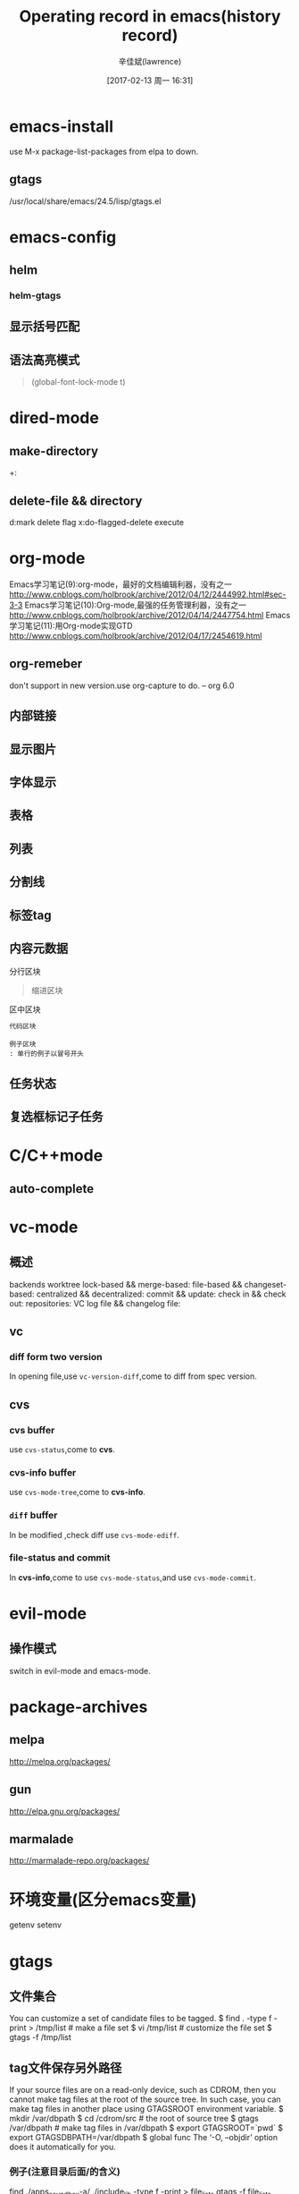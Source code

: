 #+TITLE:       Operating record in emacs(history record)
#+AUTHOR:      辛佳斌(lawrence)
#+DATE:        [2017-02-13 周一 16:31]
#+EMAIL:       lawrencejiabin@163.com
#+KEYWORDS:    the page keywords, e.g. for the XHTML meta tag
#+LANGUAGE:    language for HTML, e.g. ‘en’ (org-export-default-language)
#+TODO:        TODO

#+SEQ_TODO: REPORT(r) BUG(b) KNOWNCAUSE(k) | FIXED(f)
#+SEQ_TODO: TODO(T!) | DONE(D@)3  CANCELED(C@/!)  

* emacs-install
use M-x package-list-packages from elpa to down.
** gtags
/usr/local/share/emacs/24.5/lisp/gtags.el
* emacs-config
** helm
*** helm-gtags

** 显示括号匹配
#+BEGIN_COMMENT
(show-paren-mode t)
;;use backward-sexp(C-M-b) and forward-sexp(C-M-f) to jump match parent. 
#+END_COMMENT

** 语法高亮模式
#+BEGIN_QUOTE
(global-font-lock-mode t) 
#+END_QUOTE
* dired-mode
** make-directory
+:
** delete-file && directory
d:mark delete flag
x:do-flagged-delete execute
* org-mode
Emacs学习笔记(9):org-mode，最好的文档编辑利器，没有之一
http://www.cnblogs.com/holbrook/archive/2012/04/12/2444992.html#sec-3-3
Emacs学习笔记(10):Org-mode,最强的任务管理利器，没有之一
http://www.cnblogs.com/holbrook/archive/2012/04/14/2447754.html
Emacs学习笔记(11):用Org-mode实现GTD
http://www.cnblogs.com/holbrook/archive/2012/04/17/2454619.html

** org-remeber
#+BEGIN_VERSE
don't support in new version.use org-capture to do. -- org 6.0
#+END_VERSE

** 内部链接
#+BEGIN_COMMENT
    定义锚点 #<<my-anchor>>
    [[my-anchor][内部链接] ](如果没有空格，显示会有变化)
脚注可以看作是一种特殊的内部链接，但是要求具有"fn:"前缀：
    添加脚注链接 [[fn:footprint1][脚注1] ]
    定义脚注 [fn:footprint1]
#+END_COMMENT
** 显示图片
#+BEGIN_COMMENT
下载 iimage.el 文件扔到 Emacs 的目录里，然后在 .emacs 里添加下面的代码：
;; iimage mode
(autoload 'iimage-mode "iimage" "Support Inline image minor mode." t)
(autoload 'turn-on-iimage-mode "iimage" "Turn on Inline image minor mode." t)
然后就可以用命令
M-x iimage-mode RET
在当前模式里启动 iimage 这个 minor mode。
iimage-mode目前只能显示以文件方式链接的图片。
#+END_COMMENT
** 字体显示
#+BEGIN_COMMENT
*粗体*
/斜体/
+删除线+
_下划线_
下标： H_2 O
上标： E=mc^2
等宽字：  =git=  或者 ~git~
#+END_COMMENT
** 表格
#+BEGIN_COMMENT
| Name  | Pone | Age |
|-------+------+-----|
| Peter | 1234 | 17  |
| Anna  | 4321 | 25  |
按C-c RET,就可以生成整个表格的结构
按C-c C-c自动重建表格
按TAB切换到下一个区域
#+END_COMMENT
** 列表
#+BEGIN_COMMENT
无序列表项以‘-’、‘+’或者‘*‘开头。
有序列表项以‘1.’或者‘1)’开头。
描述列表用‘::’将项和描述分开。
有序列表和无序列表都以缩进表示层级。只要对齐缩进，不管是换行还是分块都认为是处于当前列表项。
后面有两个空行时，列表就结束了.
#+END_COMMENT
** 分割线
#+BEGIN_COMMENT
五条短线或以上显示为分隔线。
-----
#+END_COMMENT
** 标签tag
#+BEGIN_COMMENT
即子标题自动继承父标题的标签。比如：
  * Meeting with the French group     :work:
  ** Summary by Frank                 :boss:notes:
  *** TODO Prepare slides for him     :action:
则最后一行标题具有 work, boss, notes, action 四个标签。
#+END_COMMENT
** 内容元数据
#+BEGIN_COMMENT
注释区块
以‘#‘开头的行被看作注释
#+END_COMMENT
#+BEGIN_VERSE
分行区块
#+END_VERSE
#+BEGIN_QUOTE
缩进区块
#+END_QUOTE
#+BEGIN_CENTER
区中区块
#+END_CENTER
#+BEGIN_SRC ruby
代码区块
#+END_SRC
#+BEGIN_EXAMPLE
例子区块
: 单行的例子以冒号开头
#+END_EXAMPLE
** 任务状态
#+BEGIN_COMMENT
可以定义多组状态序列，每个“#+SEQTODO”行定义一组
状态之间用空格分隔
可以在（）中定义附加选项，包括：
字符：该状态的快捷键
！：切换到该状态时会自动增加时间戳
@ ：切换到该状态时要求输入文字说明
如果同时设定@和！，使用“@/!”
用“|”分隔未完成状态和已完成状态。未完成状态在查询待办事项时会列出。
#+END_COMMENT
** 复选框标记子任务
#+BEGIN_COMMENT
对于以”[ ]“开头的列表， 会被当作复选框
 *** 一个任务 [0/2]
该任务包含几个步骤：
- [-] 步骤1 [1/2]
  - [X] 步骤1.1
  - [ ] 步骤1.2
- [-] 步骤2 [1/2]
  - [X] 步骤2.1
  - [ ] 步骤2.2
步骤的状态变化会改变上级步骤/任务的完成情况
#+END_COMMENT
* C/C++mode
** auto-complete
#+BEGIN_COMMENT
查找资料，配置C语言的自动匹配TAG，方便输入函数名和变量名。
#+END_COMMENT

* vc-mode
** 概述
backends
worktree
lock-based && merge-based:
file-based && changeset-based:
centralized && decentralized:
commit && update:
check in && check out:
repositories:
VC log file && changelog file:
** vc
*** diff form two version
In opening file,use ~vc-version-diff~,come to diff from spec version.
** cvs
*** *cvs* buffer
use ~cvs-status~,come to *cvs*.

*** *cvs-info* buffer
use ~cvs-mode-tree~,come to *cvs-info*.

*** =diff= buffer
In be modified ,check diff use ~cvs-mode-ediff~.

*** file-status and commit
In *cvs-info*,come to use ~cvs-mode-status~,and use ~cvs-mode-commit~. 

* evil-mode
** 操作模式
   switch in evil-mode and emacs-mode.

* package-archives
** melpa
   http://melpa.org/packages/
** gun
   http://elpa.gnu.org/packages/
** marmalade
   http://marmalade-repo.org/packages/

* 环境变量(区分emacs变量)
  getenv
  setenv
* gtags
** 文件集合
   You can customize a set of candidate files to be tagged.
    $ find . -type f -print > /tmp/list     # make a file set
    $ vi /tmp/list                         # customize the file set
    $ gtags -f /tmp/list
** tag文件保存另外路径
   If your source files are on a read-only device, such as CDROM, 
   then you cannot make tag files at the root of the source tree. 
   In such case, you can make tag files in another place using GTAGSROOT environment variable.
    $ mkdir /var/dbpath
    $ cd /cdrom/src                 # the root of source tree
    $ gtags /var/dbpath             # make tag files in /var/dbpath
    $ export GTAGSROOT=`pwd`
    $ export GTAGSDBPATH=/var/dbpath
    $ global func
    The ‘-O, --objdir’ option does it automatically for you.
*** 例子(注意目录后面/的含义)
    find ./apps_soundbox-a/ ./include_lib -type f -print > file_lists
    gtags -f file_lists ./apps_soundbox-a
    export GTAGSROOT=D:/cygwin64/home/Administrator/emacs/ac69_sdk_v2012_p2-gtags-files-set
    export GTAGSDBPATH=D:/cygwin64/home/Administrator/emacs/ac69_sdk_v2012_p2-gtags-files-set/apps_soundbox-a
** 记录
   必须调用setenv，设置好路径之后，才能使用
   GTAGSDBPATH=D:/cygwin64/home/Administrator/emacs/ac69_sdk_v2012_p2-gtags-files-set/apps_soundbox-a
   GTAGSROOT=D:/cygwin64/home/Administrator/emacs/ac69_sdk_v2012_p2-gtags-files-set
   可以在每个工程目录中，保存好，环境变量的值，使用load-file，加载即可。
** 工程路径配置文件
   (setenv "GTAGSROOT" "D:/cygwin64/home/Administrator/emacs/ac69_sdk_v2012_p2-gtags-files-set")
   (setenv "GTAGSDBPATH" "D:/cygwin64/home/Administrator/emacs/ac69_sdk_v2012_p2-gtags-files-set/apps_soundbox-a")
   使用load-file加载。
   即可用getenv函数参看。

* 跳转光标
  C-x C-x

* 切换buffer
  C-x C-right 
  C-x C-left 
  C-x right 
  C-x left 

* 搜索文件内容，生成列表
  list-matching-lines

* 在一个目录中查找文件
  find-name-dired 

* 显示kill-ring
  M-y helm-show-kill-ring
* C模式下删除空白至最近一个字符
  C-c backspace  向上
  C-c DEL        向下
* 选择区域
  shift + 方向键
  shift + C-a/C-e
  shift + home
  shift + end

* org-mode缩进到和上一行对齐
  Ctrl + tab

  
* spacemacs第一次启动
  网络问题引起的，估计是bind这个词比较邪恶
  解决办法是启动Emacs时加命令来禁用HTTPS协议 
  emacs --insecure
* C文件函数-折叠-展开
  z m    evil-close-folds
  z o    evil-open-fold
* 逗号后自动加空格
  (global-set-key (kbd ",")
      #'(lambda ()
          (interactive)
          (insert ", ")))
* 到处pdf文档
  提供一个解决办法：
  在org文件中加入以下代码：
  #+LATEX_HEADER: \usepackage{xeCJK}
  #+LATEX_HEADER: \setCJKmainfont{SimSun}
  在.emacs文件或者是init.el文件中加入以下代码： 
  (setq org-latex-pdf-process '("xelatex -interaction nonstopmode %f"
  "xelatex -interaction nonstopmode %f"))
  (setq org-latex-default-packages-alist
  (remove '("AUTO" "inputenc" t) org-latex-default-packages-alist))
  配置好后，在最新的emacs中可以将中文导出到PDF文件。






* 改变文件编码
  1.查看当前buffer的编码：M-x describe-current-coding-system
  2.列出所有编码：C-x <RET> r <TAB>
  3.以指定编码重读当前buffer：C-x <RET> r utf-8，（revert-buffer-with-coding-system）
  4.改变当前buffer的编码：C-x <RET> f utf-8，（set-buffer-file-coding-system）
  5.设定下一步操作的编码格式：C-x <RET> c，（universal-coding-system-argument）
**  如果想设定默认编码，可以在配置文件中输入：
  (set-language-environment "UTF-8")
  (set-terminal-coding-system 'utf-8)
  (set-keyboard-coding-system 'utf-8)
  (set-clipboard-coding-system 'utf-8)
  (set-buffer-file-coding-system 'utf-8)
  (set-selection-coding-system 'utf-8)
  (modify-coding-system-alist 'process "*" 'utf-8)

* evil和emacs状态切换
  evil-emacs-state
  evil-exit-emacs-state

* evil高亮
  evil-repeat(.)可高亮匹配的字符串
  在f-n后，只按(.)即可下一个高亮
  在f-b后，只按(.)即可上一个高亮

* 调节窗口大小
  C-w(evil-window-map)

* mark active
  C-SPE-Shift
* mark last position
  C-x C-x

